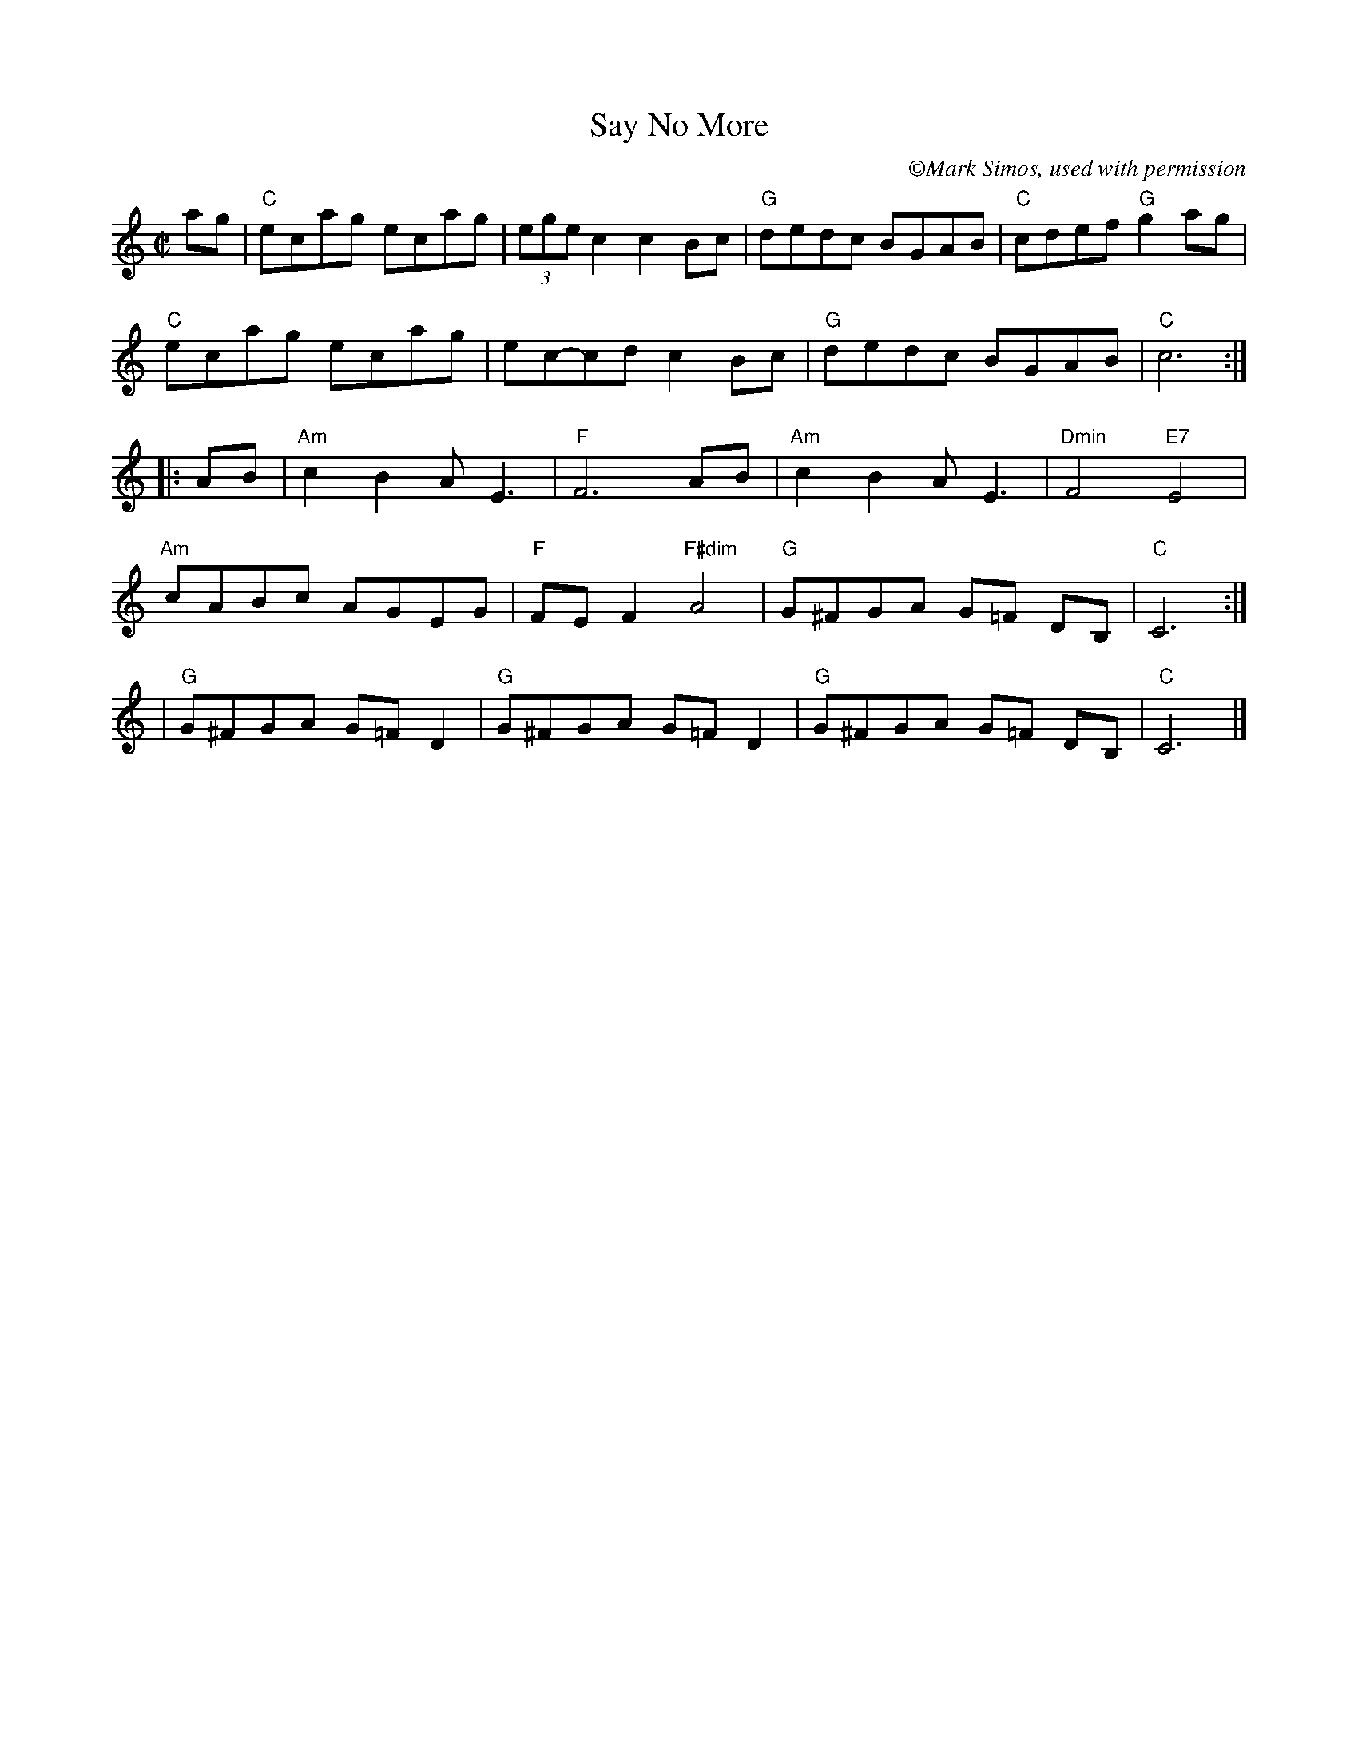 X: 1
T: Say No More
C: \251Mark Simos, used with permission
M: C|
L: 1/8
K: C
%
ag| "C"ecag ecag | (3ege c2 c2 Bc|"G"dedc BGAB | "C" cdef "G"g2ag |
"C"ecag ecag |ec-cd c2 Bc|"G"dedc BGAB |"C"c6 :|
|:AB|"Am"c2 B2 AE3 | "F"F6 AB|"Am"c2 B2 AE3|"Dmin"F4 "E7"E4 |
"Am"cABc AGEG |"F"FE F2 "F#dim"A4| "G"G^FGA G=F DB,| "C"C6:|
%
| "G"G^FGA G=F D2| "G"G^FGA G=F D2| "G"G^FGA G=F DB,|"C"C6|]

